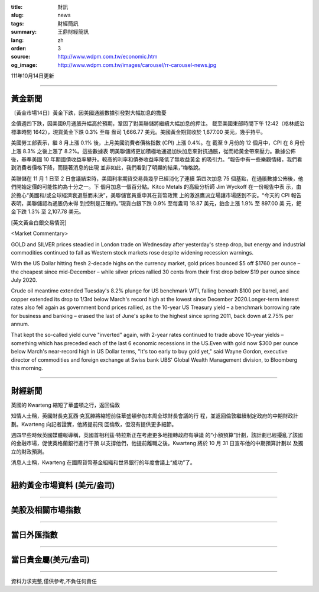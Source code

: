 :title: 財訊
:slug: news
:tags: 財經簡訊
:summary: 王鼎財經簡訊
:lang: zh
:order: 3
:source: http://www.wdpm.com.tw/economic.htm
:og_image: http://www.wdpm.com.tw/images/carousel/rr-carousel-news.jpg

111年10月14日更新

----

黃金新聞
++++++++

〔黃金市場14日〕黃金下跌，因美國通脹數據引發對大幅加息的擔憂

金價週四下跌，因美國9月通脹升幅高於預期，鞏固了對美聯儲將繼續大幅加息的押注。
截至美國東部時間下午 12:42（格林威治標準時間 1642），現貨黃金下跌 0.3% 至每
盎司 1,666.77 美元。美國黃金期貨收於 1,677.00 美元，幾乎持平。

美國勞工部表示，繼 8 月上漲 0.1% 後，上月美國消費者價格指數 (CPI) 上漲 0.4%。在
截至 9 月份的 12 個月中，CPI 在 8 月份上漲 8.3% 之後上漲了 8.2%。這些數據表
明美聯儲將更加積極地通過加快加息來對抗通脹，從而給黃金帶來壓力。數據公佈
後，基準美國 10 年期國債收益率攀升。較高的利率和債券收益率降低了無收益黃金
的吸引力。“報告中有一些樂觀情緒，我們看到消費者價格下降，而隨著消息的出現
並非如此，我們看到了明顯的結果，”梅格說。

美聯儲在 11 月 1 日至 2 日會議結束時，美國利率期貨交易員幾乎已經消化了連續
第四次加息 75 個基點，在通脹數據公佈後，他們開始定價的可能性約為十分之一。下
個月加息一個百分點。Kitco Metals 的高級分析師 Jim Wyckoff 在一份報告中表
示，由於擔心“美國和/或全球經濟衰退懸而未決”，美聯儲官員重申其在貨幣政策
上的激進鷹派立場讓市場感到不安。“今天的 CPI 報告表明，美聯儲認為通脹仍未得
到控制是正確的。”現貨白銀下跌 0.9% 至每盎司 18.87 美元，鉑金上漲 1.9% 至 897.00 美
元，鈀金下跌 1.3% 至 2,107.78 美元。










[英文黃金白銀交易情況]

<Market Commentary>

GOLD and SILVER prices steadied in London trade on Wednesday after yesterday's 
steep drop, but energy and industrial commodities continued to fall as Western 
stock markets rose despite widening recession warnings.

With the US Dollar hitting fresh 2-decade highs on the currency market, gold 
prices bounced $5 off $1760 per ounce – the cheapest since mid-December – while 
silver prices rallied 30 cents from their first drop below $19 per ounce 
since July 2020.

Crude oil meantime extended Tuesday's 8.2% plunge for US benchmark WTI, falling 
beneath $100 per barrel, and copper extended its drop to 1/3rd below March's 
record high at the lowest since December 2020.Longer-term interest rates 
also fell again as government bond prices rallied, as the 10-year US Treasury 
yield – a benchmark borrowing rate for business and banking – erased the 
last of June's spike to the highest since spring 2011, back down at 2.75% 
per annum.

That kept the so-called yield curve "inverted" again, with 2-year rates continued 
to trade above 10-year yields – something which has preceded each of the 
last 6 economic recessions in the US.Even with gold now $300 per ounce below 
March's near-record high in US Dollar terms, "It's too early to buy gold 
yet," said Wayne Gordon, executive director of commodities and foreign exchange 
at Swiss bank UBS' Global Wealth Management division, to Bloomberg this morning.


----

財經新聞
++++++++
英國的 Kwarteng 縮短了華盛頓之行，返回倫敦

知情人士稱，英國財長克瓦西·克瓦滕將縮短前往華盛頓參加本周全球財長會議的行
程，並返回倫敦繼續制定政府的中期財政計劃。Kwarteng 向記者證實，他將提前飛
回倫敦，但沒有提供更多細節。

週四早些時候英國媒體報導稱，英國首相利茲·特拉斯正在考慮更多地扭轉政府有爭議
的“小額預算”計劃，該計劃已經擾亂了該國的金融市場，促使英格蘭銀行進行干預
以支撐他們，他提前離職之後。Kwarteng 將於 10 月 31 日宣布他的中期預算計劃以
及獨立的財政預測。

消息人士稱，Kwarteng 在國際貨幣基金組織和世界銀行的年度會議上“成功”了。




         

----

紐約黃金市場資料 (美元/盎司)
++++++++++++++++++++++++++++

.. raw:: html

  <A HREF="http://www.kitco.com/connecting.html">
  <IMG SRC="http://www.kitconet.com/images/quotes_4b2.gif" BORDER="0" ALT="[Most Recent Quotes from www.kitco.com]">
  </A>

----

美股及相關市場指數
++++++++++++++++++

.. raw:: html

  <!-- TradingView Widget BEGIN -->
  <div class="tradingview-widget-container">
    <div class="tradingview-widget-container__widget"></div>
    <div class="tradingview-widget-copyright"><a href="https://tw.tradingview.com/markets/indices/" rel="noopener" target="_blank"><span class="blue-text">指數行情</span></a>由TradingView提供</div>
    <script type="text/javascript" src="https://s3.tradingview.com/external-embedding/embed-widget-market-quotes.js" async>
    {
    "title": "指數",
    "width": 770,
    "height": 450,
    "locale": "zh_TW",
    "symbolsGroups": [
      {
        "name": "美國和加拿大",
        "symbols": [
          {
            "name": "FOREXCOM:SPXUSD",
            "displayName": "標準普爾500"
          },
          {
            "name": "FOREXCOM:NSXUSD",
            "displayName": "納斯達克100指數"
          },
          {
            "name": "CME_MINI:ES1!",
            "displayName": "E-迷你 標普指數期貨"
          },
          {
            "name": "INDEX:DXY",
            "displayName": "美元指數"
          },
          {
            "name": "FOREXCOM:DJI",
            "displayName": "道瓊斯 30"
          }
        ]
      },
      {
        "name": "歐洲",
        "symbols": [
          {
            "name": "INDEX:SX5E",
            "displayName": "歐元藍籌50"
          },
          {
            "name": "FOREXCOM:UKXGBP",
            "displayName": "富時100"
          },
          {
            "name": "INDEX:DEU30",
            "displayName": "德國DAX指數"
          },
          {
            "name": "INDEX:CAC40",
            "displayName": "法國 CAC 40 指數"
          },
          {
            "name": "INDEX:SMI"
          }
        ]
      },
      {
        "name": "亞太",
        "symbols": [
          {
            "name": "INDEX:NKY",
            "displayName": "日經225"
          },
          {
            "name": "INDEX:HSI",
            "displayName": "恆生"
          },
          {
            "name": "BSE:SENSEX",
            "displayName": "印度孟買指數"
          },
          {
            "name": "BSE:BSE500"
          },
          {
            "name": "INDEX:KSIC",
            "displayName": "韓國Kospi綜合指數"
          }
        ]
      }
    ],
    "colorTheme": "light"
  }
    </script>
  </div>
  <!-- TradingView Widget END -->

----

當日外匯指數
++++++++++++

.. raw:: html

  <!-- TradingView Widget BEGIN -->
  <div class="tradingview-widget-container">
    <div class="tradingview-widget-container__widget"></div>
    <div class="tradingview-widget-copyright"><a href="https://tw.tradingview.com/markets/currencies/forex-cross-rates/" rel="noopener" target="_blank"><span class="blue-text">外匯匯率</span></a>由TradingView提供</div>
    <script type="text/javascript" src="https://s3.tradingview.com/external-embedding/embed-widget-forex-cross-rates.js" async>
    {
    "width": "100%",
    "height": "100%",
    "currencies": [
      "EUR",
      "USD",
      "JPY",
      "GBP",
      "CNY",
      "TWD"
    ],
    "isTransparent": false,
    "colorTheme": "light",
    "locale": "zh_TW"
  }
    </script>
  </div>
  <!-- TradingView Widget END -->

----

當日貴金屬(美元/盎司)
+++++++++++++++++++++

.. raw:: html 

  <A HREF="http://www.kitco.com/connecting.html">
  <IMG SRC="http://www.kitconet.com/images/quotes_7a.gif" BORDER="0" ALT="[Most Recent Quotes from www.kitco.com]">
  </A>

----

資料力求完整,僅供參考,不負任何責任
